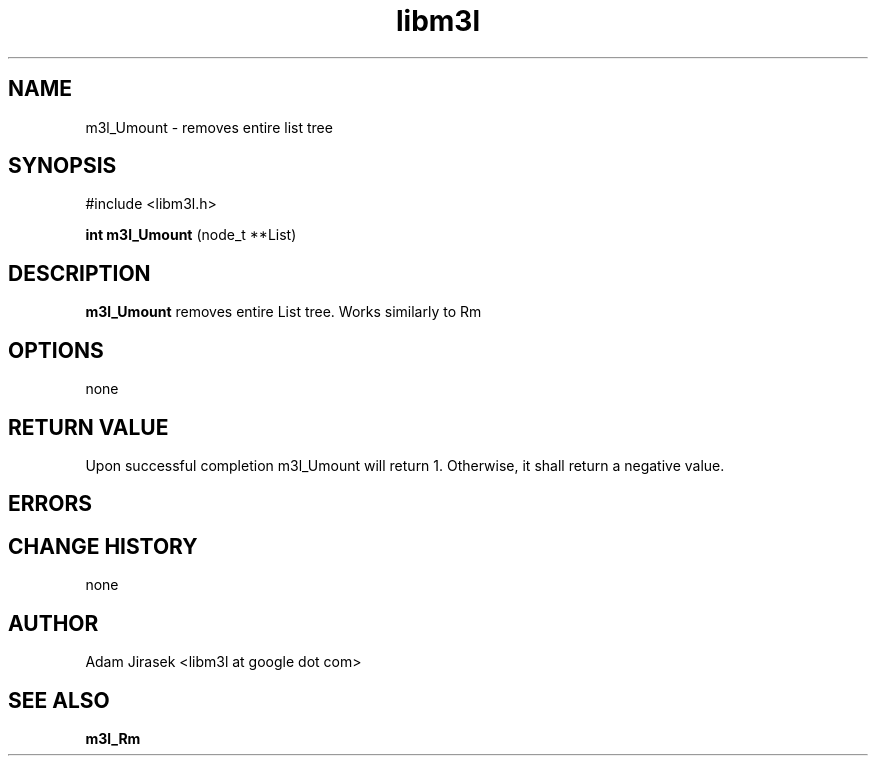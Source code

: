 .\" 
.\" groff -man -Tascii name_of_file
.\"
.TH libm3l 1 "June 2012" libm3l "User Manuals"
.SH NAME
m3l_Umount \- removes entire list tree
.SH SYNOPSIS

#include <libm3l.h>

.B int m3l_Umount
(node_t **List)



.SH DESCRIPTION
.B m3l_Umount
removes entire List tree. Works similarly to Rm
.

.SH OPTIONS
none


.SH RETURN VALUE
Upon successful completion m3l_Umount will return 1. Otherwise, it shall return a negative value.

.SH ERRORS


.SH CHANGE HISTORY
none

.SH AUTHOR
Adam Jirasek <libm3l at google dot com>
.SH "SEE ALSO"
.BR m3l_Rm
